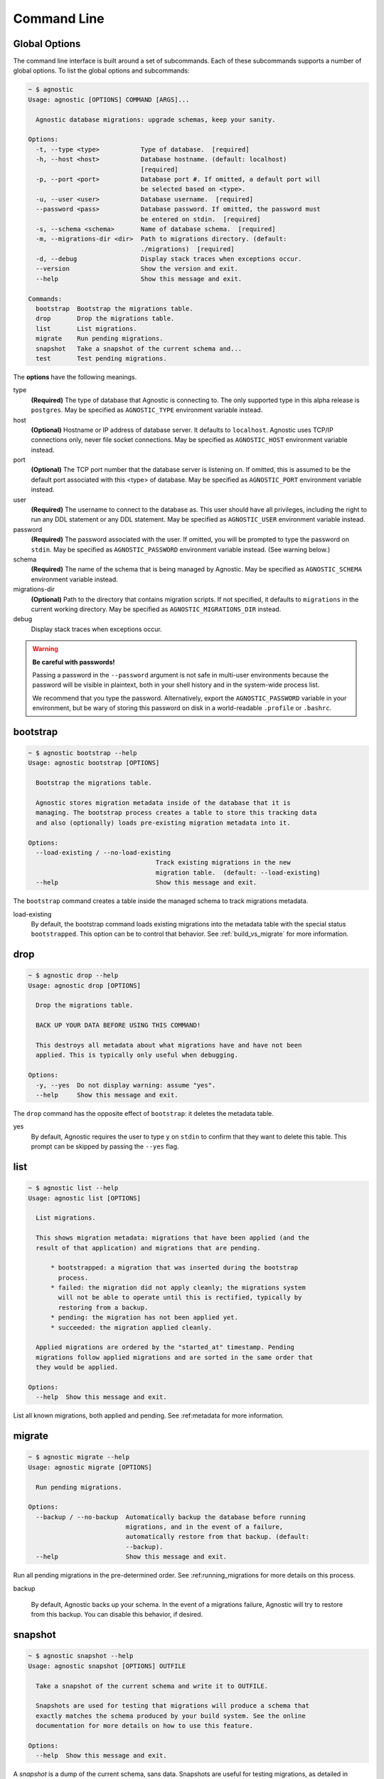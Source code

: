 Command Line
============

Global Options
--------------

The command line interface is built around a set of subcommands. Each of these
subcommands supports a number of global options. To list the global options and
subcommands:

.. code:: bash

    ~ $ agnostic
    Usage: agnostic [OPTIONS] COMMAND [ARGS]...

      Agnostic database migrations: upgrade schemas, keep your sanity.

    Options:
      -t, --type <type>           Type of database.  [required]
      -h, --host <host>           Database hostname. (default: localhost)
                                  [required]
      -p, --port <port>           Database port #. If omitted, a default port will
                                  be selected based on <type>.
      -u, --user <user>           Database username.  [required]
      --password <pass>           Database password. If omitted, the password must
                                  be entered on stdin.  [required]
      -s, --schema <schema>       Name of database schema.  [required]
      -m, --migrations-dir <dir>  Path to migrations directory. (default:
                                  ./migrations)  [required]
      -d, --debug                 Display stack traces when exceptions occur.
      --version                   Show the version and exit.
      --help                      Show this message and exit.

    Commands:
      bootstrap  Bootstrap the migrations table.
      drop       Drop the migrations table.
      list       List migrations.
      migrate    Run pending migrations.
      snapshot   Take a snapshot of the current schema and...
      test       Test pending migrations.

The **options** have the following meanings.

type
    **(Required)** The type of database that Agnostic is connecting to. The only
    supported type in this alpha release is ``postgres``. May be specified as
    ``AGNOSTIC_TYPE`` environment variable instead.
host
    **(Optional)** Hostname or IP address of database server. It defaults to
    ``localhost``. Agnostic uses TCP/IP connections only, never file socket
    connections. May be specified as ``AGNOSTIC_HOST`` environment variable
    instead.
port
    **(Optional)** The TCP port number that the database server is listening on.
    If omitted, this is assumed to be the default port associated with this
    <type> of database. May be specified as ``AGNOSTIC_PORT`` environment
    variable instead.
user
    **(Required)** The username to connect to the database as. This user should
    have all privileges, including the right to run any DDL statement or any DDL
    statement. May be specified as ``AGNOSTIC_USER`` environment variable
    instead.
password
    **(Required)** The password associated with the user. If omitted, you will
    be prompted to type the password on ``stdin``. May be specified as
    ``AGNOSTIC_PASSWORD`` environment variable instead. (See warning below.)
schema
    **(Required)** The name of the schema that is being managed by Agnostic. May
    be specified as ``AGNOSTIC_SCHEMA`` environment variable instead.
migrations-dir
    **(Optional)** Path to the directory that contains migration scripts. If
    not specified, it defaults to ``migrations`` in the current working
    directory. May be specified as ``AGNOSTIC_MIGRATIONS_DIR`` instead.
debug
    Display stack traces when exceptions occur.

.. warning::

    **Be careful with passwords!**

    Passing a password in the ``--password`` argument is not safe in multi-user
    environments because the password will be visible in plaintext, both in your
    shell history and in the system-wide process list.

    We recommend that you type the password. Alternatively, export the
    ``AGNOSTIC_PASSWORD`` variable in your environment, but be wary of storing
    this password on disk in a world-readable ``.profile`` or ``.bashrc``.

bootstrap
---------

.. code:: bash

    ~ $ agnostic bootstrap --help
    Usage: agnostic bootstrap [OPTIONS]

      Bootstrap the migrations table.

      Agnostic stores migration metadata inside of the database that it is
      managing. The bootstrap process creates a table to store this tracking data
      and also (optionally) loads pre-existing migration metadata into it.

    Options:
      --load-existing / --no-load-existing
                                      Track existing migrations in the new
                                      migration table.  (default: --load-existing)
      --help                          Show this message and exit.


The ``bootstrap`` command creates a table inside the managed schema to track
migrations metadata.

load-existing
    By default, the bootstrap command loads existing migrations into the
    metadata table with the special status ``bootstrapped``. This option can be
    to control that behavior. See :ref:`build_vs_migrate` for more information.

drop
----

.. code:: bash

    ~ $ agnostic drop --help
    Usage: agnostic drop [OPTIONS]

      Drop the migrations table.

      BACK UP YOUR DATA BEFORE USING THIS COMMAND!

      This destroys all metadata about what migrations have and have not been
      applied. This is typically only useful when debugging.

    Options:
      -y, --yes  Do not display warning: assume "yes".
      --help     Show this message and exit.

The ``drop`` command has the opposite effect of ``bootstrap``: it deletes the
metadata table.

yes
    By default, Agnostic requires the user to type ``y`` on ``stdin`` to confirm
    that they want to delete this table. This prompt can be skipped by passing
    the ``--yes`` flag.

list
----

.. code:: bash

    ~ $ agnostic list --help
    Usage: agnostic list [OPTIONS]

      List migrations.

      This shows migration metadata: migrations that have been applied (and the
      result of that application) and migrations that are pending.

          * bootstrapped: a migration that was inserted during the bootstrap
            process.
          * failed: the migration did not apply cleanly; the migrations system
            will not be able to operate until this is rectified, typically by
            restoring from a backup.
          * pending: the migration has not been applied yet.
          * succeeded: the migration applied cleanly.

      Applied migrations are ordered by the "started_at" timestamp. Pending
      migrations follow applied migrations and are sorted in the same order that
      they would be applied.

    Options:
      --help  Show this message and exit.

List all known migrations, both applied and pending. See :ref:metadata for more
information.

migrate
-------

.. code:: bash

    ~ $ agnostic migrate --help
    Usage: agnostic migrate [OPTIONS]

      Run pending migrations.

    Options:
      --backup / --no-backup  Automatically backup the database before running
                              migrations, and in the event of a failure,
                              automatically restore from that backup. (default:
                              --backup).
      --help                  Show this message and exit.

Run all pending migrations in the pre-determined order. See
:ref:running_migrations for more details on this process.

backup

    By default, Agnostic backs up your schema. In the event of a migrations
    failure, Agnostic will try to restore from this backup. You can disable this
    behavior, if desired.

snapshot
--------

.. code:: bash

    ~ $ agnostic snapshot --help
    Usage: agnostic snapshot [OPTIONS] OUTFILE

      Take a snapshot of the current schema and write it to OUTFILE.

      Snapshots are used for testing that migrations will produce a schema that
      exactly matches the schema produced by your build system. See the online
      documentation for more details on how to use this feature.

    Options:
      --help  Show this message and exit.

A *snapshot* is a dump of the current schema, sans data. Snapshots are useful
for testing migrations, as detailed in :ref:`workflow`.

outfile
    The name of the file to write the snapshot to.

test
----

.. code:: bash

    ~ $ agnostic test --help
    Usage: agnostic test [OPTIONS] CURRENT TARGET

      Test pending migrations.

      Given two snapshots, one of your "current" state and one of your "target"
      state, this command verifies: current + migrations = target.

      If you have a schema build system, this command is useful for verifying
      that your new migrations will produce the exact same schema as the build
      system.

      Note: you may find it useful to set up a database/schema for testing
      separate from the one that you use for development; this allows you to test
      repeatedly without disrupting your development work.

    Options:
      -y, --yes  Do not display warning: assume "yes".
      --help     Show this message and exit.

The ``test`` command verifies that a set of migrations will run without error
and will also precisely produce the desired target schema. See
:ref:test_migrations for more details.
